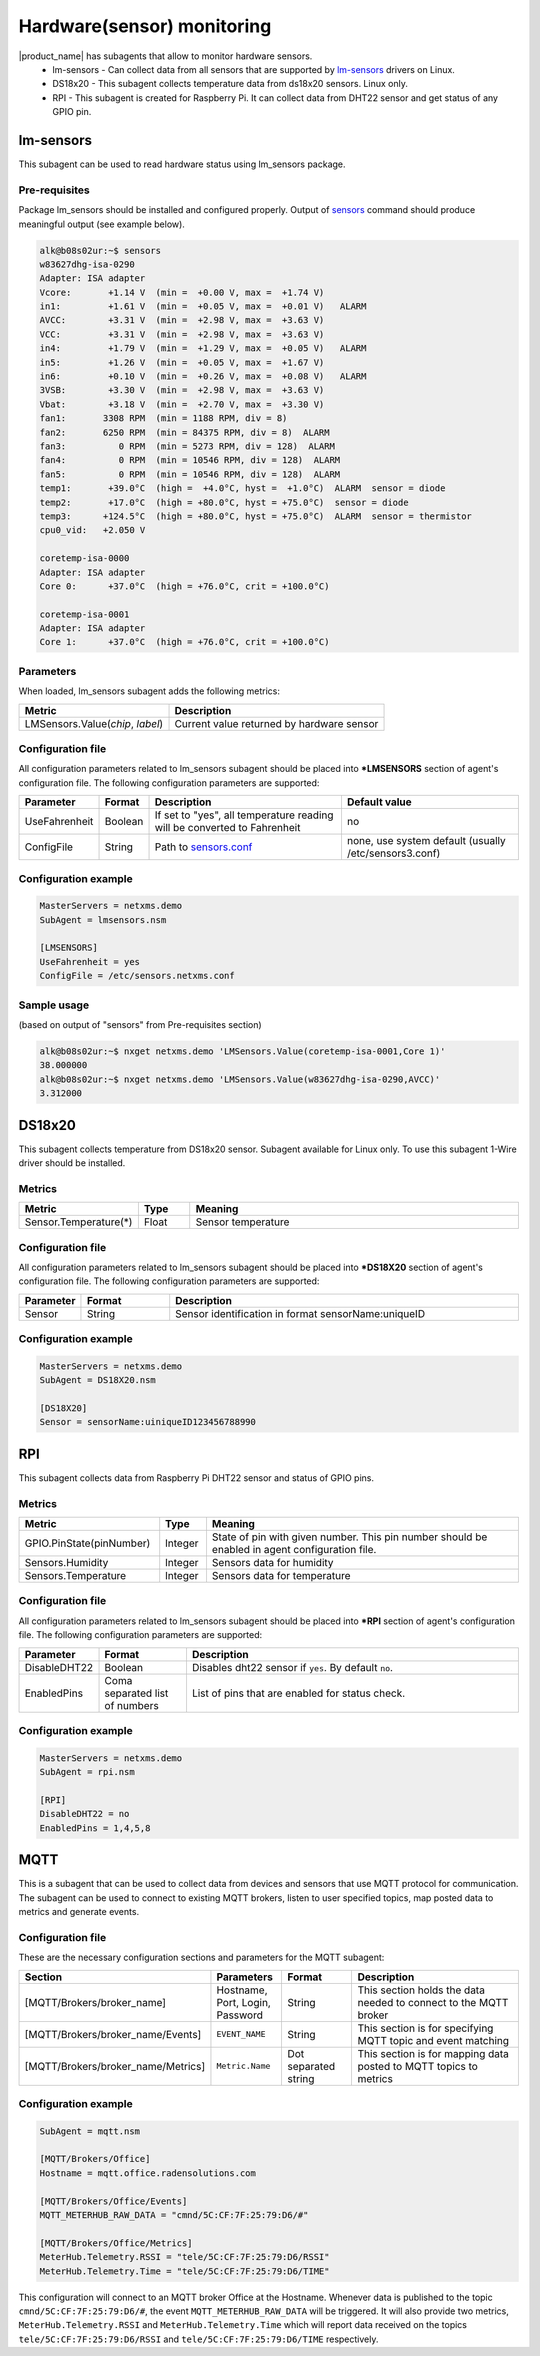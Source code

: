 .. _hardware-monitoring:

============================
Hardware(sensor) monitoring
============================

|product_name| has subagents that allow to monitor hardware sensors.
  * lm-sensors - Can collect data from all sensors that are supported by
    `lm-sensors <http://www.lm-sensors.org/wiki/Devices>`_ drivers on Linux.
  * DS18x20 - This subagent collects temperature data from ds18x20 sensors. Linux only.
  * RPI - This subagent is created for Raspberry Pi. It can collect data from DHT22
    sensor and get status of any GPIO pin.

lm-sensors
==========

This subagent can be used to read hardware status using lm_sensors package.

Pre-requisites
--------------

Package lm_sensors should be installed and configured properly. Output of
`sensors <http://www.lm-sensors.org/wiki/man/sensors>`_ command
should produce meaningful output (see example below).

.. code-block:: shell

   alk@b08s02ur:~$ sensors
   w83627dhg-isa-0290
   Adapter: ISA adapter
   Vcore:       +1.14 V  (min =  +0.00 V, max =  +1.74 V)
   in1:         +1.61 V  (min =  +0.05 V, max =  +0.01 V)   ALARM
   AVCC:        +3.31 V  (min =  +2.98 V, max =  +3.63 V)
   VCC:         +3.31 V  (min =  +2.98 V, max =  +3.63 V)
   in4:         +1.79 V  (min =  +1.29 V, max =  +0.05 V)   ALARM
   in5:         +1.26 V  (min =  +0.05 V, max =  +1.67 V)
   in6:         +0.10 V  (min =  +0.26 V, max =  +0.08 V)   ALARM
   3VSB:        +3.30 V  (min =  +2.98 V, max =  +3.63 V)
   Vbat:        +3.18 V  (min =  +2.70 V, max =  +3.30 V)
   fan1:       3308 RPM  (min = 1188 RPM, div = 8)
   fan2:       6250 RPM  (min = 84375 RPM, div = 8)  ALARM
   fan3:          0 RPM  (min = 5273 RPM, div = 128)  ALARM
   fan4:          0 RPM  (min = 10546 RPM, div = 128)  ALARM
   fan5:          0 RPM  (min = 10546 RPM, div = 128)  ALARM
   temp1:       +39.0°C  (high =  +4.0°C, hyst =  +1.0°C)  ALARM  sensor = diode
   temp2:       +17.0°C  (high = +80.0°C, hyst = +75.0°C)  sensor = diode
   temp3:      +124.5°C  (high = +80.0°C, hyst = +75.0°C)  ALARM  sensor = thermistor
   cpu0_vid:   +2.050 V

   coretemp-isa-0000
   Adapter: ISA adapter
   Core 0:      +37.0°C  (high = +76.0°C, crit = +100.0°C)

   coretemp-isa-0001
   Adapter: ISA adapter
   Core 1:      +37.0°C  (high = +76.0°C, crit = +100.0°C)


Parameters
----------

When loaded, lm_sensors subagent adds the following metrics:

+---------------------------------------+-----------------------------------------------------------------------------------------------------+
| Metric                                | Description                                                                                         |
+=======================================+=====================================================================================================+
| LMSensors.Value(*chip*, *label*)      | Current value returned by hardware sensor                                                           |
+---------------------------------------+-----------------------------------------------------------------------------------------------------+


Configuration file
------------------

All configuration parameters related to lm_sensors subagent should be placed into
**\*LMSENSORS** section of agent's configuration file.
The following configuration parameters are supported:

+----------------+---------+--------------------------------------------------------------------------+-------------------------------------------------------+
| Parameter      | Format  | Description                                                              | Default value                                         |
+================+=========+==========================================================================+=======================================================+
| UseFahrenheit  | Boolean | If set to "yes", all temperature reading will be converted to Fahrenheit | no                                                    |
+----------------+---------+--------------------------------------------------------------------------+-------------------------------------------------------+
| ConfigFile     | String  | Path to `sensors.conf <http://www.lm-sensors.org/wiki/man/sensors.conf>`_| none, use system default (usually /etc/sensors3.conf) |
+----------------+---------+--------------------------------------------------------------------------+-------------------------------------------------------+


Configuration example
---------------------

.. code-block:: cfg

   MasterServers = netxms.demo
   SubAgent = lmsensors.nsm

   [LMSENSORS]
   UseFahrenheit = yes
   ConfigFile = /etc/sensors.netxms.conf

Sample usage
------------

(based on output of "sensors" from Pre-requisites section)

.. code-block:: cfg

   alk@b08s02ur:~$ nxget netxms.demo 'LMSensors.Value(coretemp-isa-0001,Core 1)'
   38.000000
   alk@b08s02ur:~$ nxget netxms.demo 'LMSensors.Value(w83627dhg-isa-0290,AVCC)'
   3.312000


.. _ds18x20-subagent:

DS18x20
=======

This subagent collects temperature from DS18x20 sensor. Subagent available for Linux
only. To use this subagent 1-Wire driver should be installed.

Metrics
-------

.. list-table::
   :header-rows: 1
   :widths: 50 30 200

   * - Metric
     - Type
     - Meaning
   * - Sensor.Temperature(*)
     - Float
     - Sensor temperature

Configuration file
------------------

All configuration parameters related to lm_sensors subagent should be placed into
**\*DS18X20** section of agent's configuration file.
The following configuration parameters are supported:

.. list-table::
   :header-rows: 1
   :widths: 25 50 200

   * - Parameter
     - Format
     - Description
   * - Sensor
     - String
     - Sensor identification in format sensorName:uniqueID

Configuration example
---------------------

.. code-block:: cfg

   MasterServers = netxms.demo
   SubAgent = DS18X20.nsm

   [DS18X20]
   Sensor = sensorName:uiniqueID123456788990


.. _rpi-subagent:

RPI
===

This subagent collects data from Raspberry Pi DHT22 sensor and status of GPIO pins.

Metrics
-------

.. list-table::
   :header-rows: 1
   :widths: 90 30 200

   * - Metric
     - Type
     - Meaning
   * - GPIO.PinState(pinNumber)
     - Integer
     - State of pin with given number. This pin number should be enabled in agent
       configuration file.
   * - Sensors.Humidity
     - Integer
     - Sensors data for humidity
   * - Sensors.Temperature
     - Integer
     - Sensors data for temperature

Configuration file
------------------

All configuration parameters related to lm_sensors subagent should be placed into
**\*RPI** section of agent's configuration file.
The following configuration parameters are supported:

.. list-table::
   :header-rows: 1
   :widths: 25 50 200

   * - Parameter
     - Format
     - Description
   * - DisableDHT22
     - Boolean
     - Disables dht22 sensor if ``yes``. By default ``no``.
   * - EnabledPins
     - Coma separated list of numbers
     - List of pins that are enabled for status check.

Configuration example
---------------------

.. code-block:: cfg

   MasterServers = netxms.demo
   SubAgent = rpi.nsm

   [RPI]
   DisableDHT22 = no
   EnabledPins = 1,4,5,8


.. _mqtt-subagent:

MQTT
====

This is a subagent that can be used to collect data from devices and sensors
that use MQTT protocol for communication. The subagent can be used to connect to
existing MQTT brokers, listen to user specified topics, map posted data to metrics
and generate events.

Configuration file
------------------

These are the necessary configuration sections and parameters for the MQTT subagent:

.. list-table::
	:header-rows: 1
	:widths: 50	20 20 50

	* - Section
	  - Parameters
	  - Format
	  - Description
	* - [MQTT/Brokers/broker_name]
	  - Hostname, Port, Login, Password
	  - String
	  - This section holds the data needed to connect to the MQTT broker
	* - [MQTT/Brokers/broker_name/Events]
	  - ``EVENT_NAME``
	  - String
	  - This section is for specifying MQTT topic and event matching
	* - [MQTT/Brokers/broker_name/Metrics]
	  - ``Metric.Name``
	  - Dot separated string
	  - This section is for mapping data posted to MQTT topics to metrics

Configuration example
---------------------

.. code-block:: cfg

	SubAgent = mqtt.nsm

	[MQTT/Brokers/Office]
	Hostname = mqtt.office.radensolutions.com

	[MQTT/Brokers/Office/Events]
	MQTT_METERHUB_RAW_DATA = "cmnd/5C:CF:7F:25:79:D6/#"

	[MQTT/Brokers/Office/Metrics]
	MeterHub.Telemetry.RSSI = "tele/5C:CF:7F:25:79:D6/RSSI"
	MeterHub.Telemetry.Time = "tele/5C:CF:7F:25:79:D6/TIME"

This configuration will connect to an MQTT broker Office at the Hostname.
Whenever data is published to the topic ``cmnd/5C:CF:7F:25:79:D6/#``, the event
``MQTT_METERHUB_RAW_DATA`` will be triggered. It will also provide two metrics,
``MeterHub.Telemetry.RSSI`` and ``MeterHub.Telemetry.Time`` which will report data
received on the topics ``tele/5C:CF:7F:25:79:D6/RSSI`` and ``tele/5C:CF:7F:25:79:D6/TIME``
respectively.
